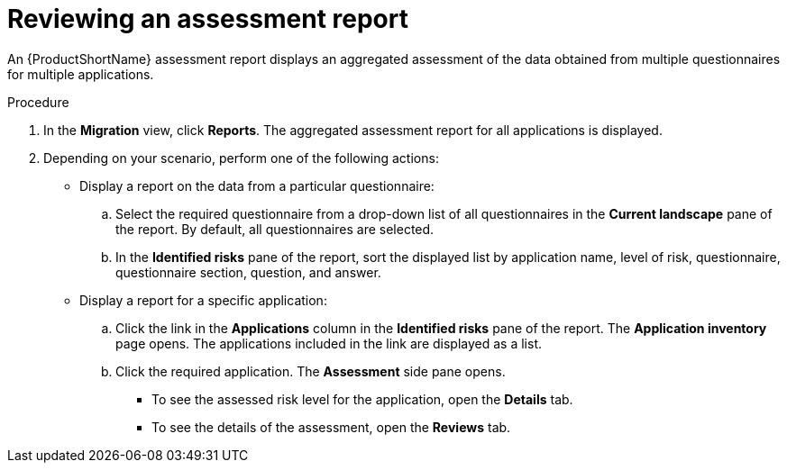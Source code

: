 // Module included in the following assemblies:
//
// * docs/web-console-guide/master.adoc

:_mod-docs-content-type: PROCEDURE
[id="reviewing-assessment-report_{context}"]
= Reviewing an assessment report

An {ProductShortName} assessment report displays an aggregated assessment of the data obtained from multiple questionnaires for multiple applications.

.Procedure

. In the *Migration* view, click *Reports*. The aggregated assessment report for all applications is displayed.
. Depending on your scenario, perform one of the following actions:

* Display a report on the data from a particular questionnaire:
.. Select the required questionnaire from a drop-down list of all questionnaires in the *Current landscape* pane of the report. By default, all questionnaires are selected.
.. In the *Identified risks* pane of the report, sort the displayed list by application name, level of risk, questionnaire, questionnaire section, question, and answer.

* Display a report for a specific application:
.. Click the link in the *Applications* column in the *Identified risks* pane of the report. The *Application inventory* page opens. The applications included in the link are displayed as a list.
.. Click the required application. The *Assessment* side pane opens.
+
** To see the assessed risk level for the application, open the *Details* tab.
** To see the details of the assessment, open the *Reviews* tab.
